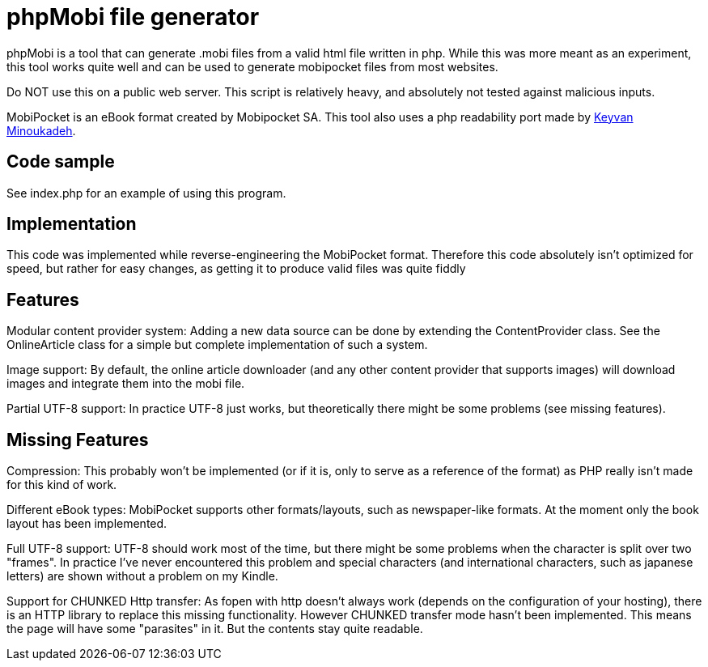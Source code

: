 phpMobi file generator
======================

phpMobi is a tool that can generate .mobi files from a valid html file
written in php. While this was more meant as an experiment, this tool
works quite well and can be used to generate mobipocket files from most
websites.

Do NOT use this on a public web server. This script is relatively heavy,
and absolutely not tested against malicious inputs.

MobiPocket is an eBook format created by Mobipocket SA. This tool also
uses a php readability port made by
link:http://www.keyvan.net/2010/08/php-readability/[Keyvan Minoukadeh].

Code sample
------------

See index.php for an example of using this program.

Implementation
--------------

This code was implemented while reverse-engineering the MobiPocket format.
Therefore this code absolutely isn't optimized for speed, but rather for
easy changes, as getting it to produce valid files was quite fiddly

Features
--------

Modular content provider system:
	Adding a new data source can be done by extending the ContentProvider
	class. See the OnlineArticle class for a simple but complete
	implementation of such a system.

Image support:
	By default, the online article downloader (and any other content
	provider that supports images) will download images and integrate them
	into the mobi file.

Partial UTF-8 support:
	In practice UTF-8 just works, but theoretically there might be some
	problems (see missing features).

Missing Features
----------------

Compression:
	This probably won't be implemented (or if it is, only to serve as a
	reference of the format) as PHP really isn't made for this kind of
	work.

Different eBook types:
	MobiPocket supports other formats/layouts, such as newspaper-like
	formats. At the moment only the book layout has been implemented.

Full UTF-8 support:
	UTF-8 should work most of the time, but there might be some problems
	when the character is split over two "frames". In practice I've never
	encountered this problem and special characters (and international
	characters, such as japanese letters) are shown without a problem on
	my Kindle.

Support for CHUNKED Http transfer:
	As fopen with http doesn't always work (depends on the configuration
	of your hosting), there is an HTTP library to replace this missing
	functionality. However CHUNKED transfer mode hasn't been implemented.
	This means the page will have some "parasites" in it. But the contents
	stay quite readable.